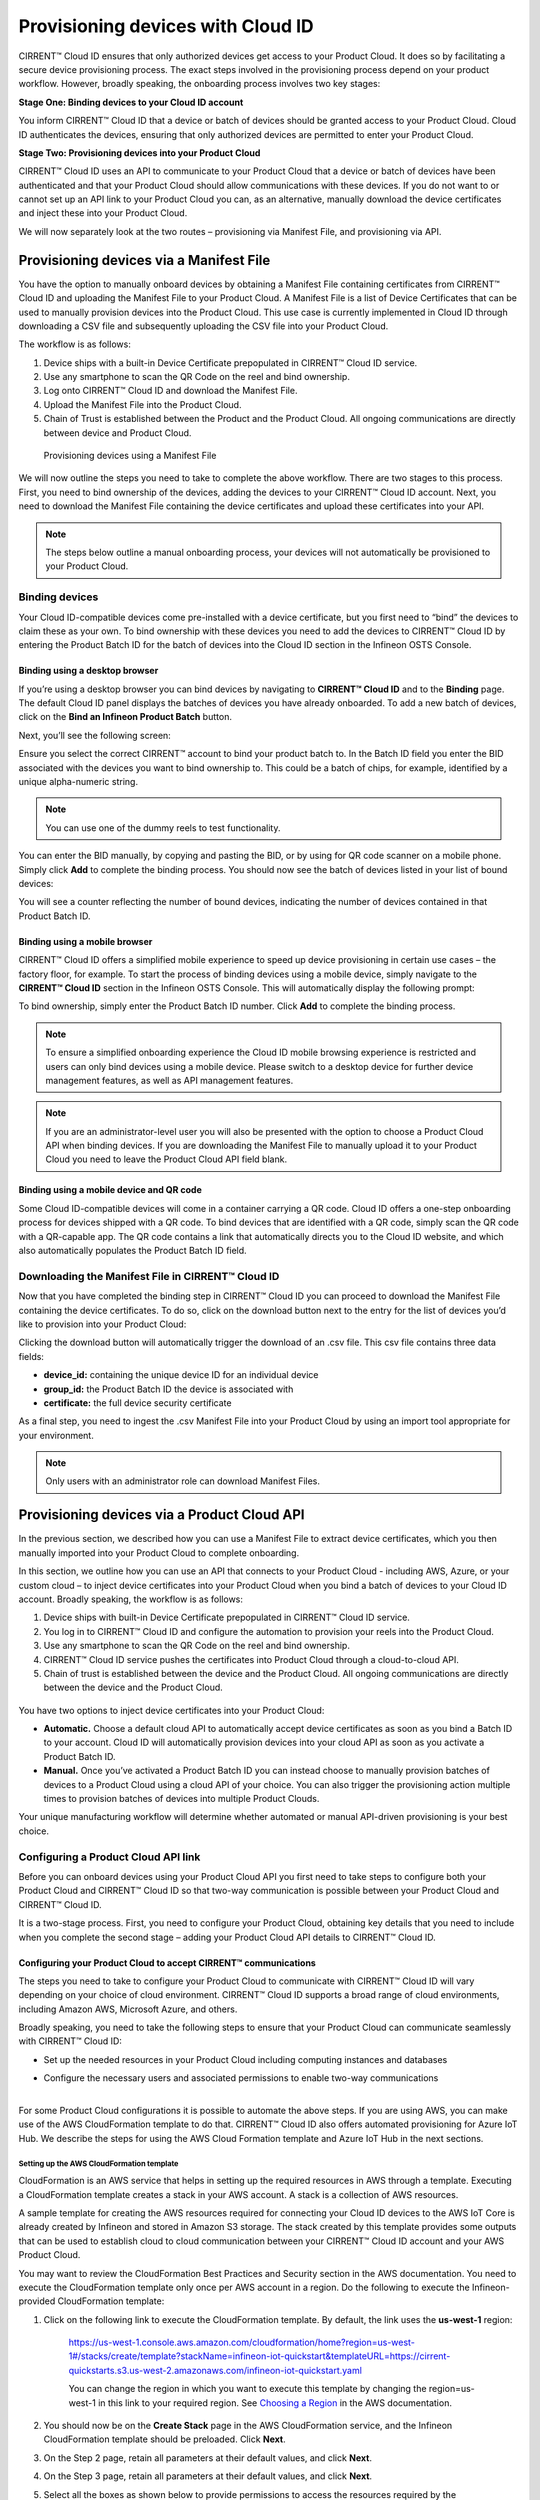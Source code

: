 Provisioning devices with Cloud ID
===================================

CIRRENT™ Cloud ID ensures that only authorized devices get access to your Product Cloud. It does so by facilitating a secure device provisioning process. The exact steps involved in the provisioning process depend on your product workflow. However, broadly speaking, the onboarding process involves two key stages:

**Stage One: Binding devices to your Cloud ID account**

You inform CIRRENT™ Cloud ID that a device or batch of devices should be granted access to your Product Cloud. Cloud ID authenticates the devices, ensuring that only authorized devices are permitted to enter your Product Cloud.

**Stage Two: Provisioning devices into your Product Cloud**

CIRRENT™ Cloud ID uses an API to communicate to your Product Cloud that a device or batch of devices have been authenticated and that your Product Cloud should allow communications with these devices. If you do not want to or cannot set up an API link to your Product Cloud you can, as an alternative, manually download the device certificates and inject these into your Product Cloud.

We will now separately look at the two routes – provisioning via Manifest File, and provisioning via API.

Provisioning devices via a Manifest File
*****************************************

You have the option to manually onboard devices by obtaining a Manifest File containing certificates from CIRRENT™ Cloud ID and uploading the Manifest File to your Product Cloud. A Manifest File is a list of Device Certificates that can be used to manually provision devices into the Product Cloud.  This use case is currently implemented in Cloud ID through downloading a CSV file and subsequently uploading the CSV file into your Product Cloud.  

The workflow is as follows: 

1.	Device ships with a built-in Device Certificate prepopulated in CIRRENT™ Cloud ID service.
2.	Use any smartphone to scan the QR Code on the reel and bind ownership.
3.	Log onto CIRRENT™ Cloud ID and download the Manifest File.
4.	Upload the Manifest File into the Product Cloud.
5.	Chain of Trust is established between the Product and the Product Cloud. All ongoing communications are directly between device and Product Cloud.

 
.. figure:: ../img/pd-1.png

	Provisioning devices using a Manifest File

We will now outline the steps you need to take to complete the above workflow. There are two stages to this process. First, you need to bind ownership of the devices, adding the devices to your CIRRENT™ Cloud ID account. Next, you need to download the Manifest File containing the device certificates and upload these certificates into your API.

.. note:: The steps below outline a manual onboarding process, your devices will not automatically be provisioned to your Product Cloud.

Binding devices
^^^^^^^^^^^^^^^^

Your Cloud ID-compatible devices come pre-installed with a device certificate, but you first need to “bind” the devices to claim these as your own. To bind ownership with these devices you need to add the devices to CIRRENT™ Cloud ID by entering the Product Batch ID for the batch of devices into the Cloud ID section in the Infineon OSTS Console.

Binding using a desktop browser
"""""""""""""""""""""""""""""""""
If you’re using a desktop browser you can bind devices by navigating to **CIRRENT™ Cloud ID** and to the **Binding** page. The default Cloud ID panel displays the batches of devices you have already onboarded. To add a new batch of devices, click on the **Bind an Infineon Product Batch** button.


.. image:: ../img/pdn-1.png
    :align: center
    :alt: Dashboard 2
 

Next, you’ll see the following screen:


.. image:: ../img/pd-3.png
    :align: center
    :alt: Dashboard 2
 

Ensure you select the correct CIRRENT™ account to bind your product batch to. In the Batch ID field you enter the BID associated with the devices you want to bind ownership to. This could be a batch of chips, for example, identified by a unique alpha-numeric string.

.. note:: You can use one of the dummy reels to test functionality.

You can enter the BID manually, by copying and pasting the BID, or by using for QR code scanner on a mobile phone. Simply click **Add** to complete the binding process. You should now see the batch of devices listed in your list of bound devices:


.. image:: ../img/pdn-2.png
    :align: center
    :alt: Dashboard 2
 

You will see a counter reflecting the number of bound devices, indicating the number of devices contained in that Product Batch ID.


Binding using a mobile browser
"""""""""""""""""""""""""""""""

CIRRENT™ Cloud ID offers a simplified mobile experience to speed up device provisioning in certain use cases – the factory floor, for example. To start the process of binding devices using a mobile device, simply navigate to the **CIRRENT™ Cloud ID** section in the Infineon OSTS Console. This will automatically display the following prompt:

.. image:: ../img/pdn-3.png
    :align: center
    :alt: Dashboard 2
 
To bind ownership, simply enter the Product Batch ID number. Click **Add** to complete the binding process.

.. note:: To ensure a simplified onboarding experience the Cloud ID mobile browsing experience is restricted and users can only bind devices using a mobile device. Please switch to a desktop device for further device management features, as well as API management features.

.. note:: If you are an administrator-level user you will also be presented with the option to choose a Product Cloud API when binding devices. If you are downloading the Manifest File to manually upload it to your Product Cloud you need to leave the Product Cloud API field blank.


Binding using a mobile device and QR code
""""""""""""""""""""""""""""""""""""""""""

Some Cloud ID-compatible devices will come in a container carrying a QR code. Cloud ID offers a one-step onboarding process for devices shipped with a QR code.
To bind devices that are identified with a QR code, simply scan the QR code with a QR-capable app. The QR code contains a link that automatically directs you to the Cloud ID website, and which also automatically populates the Product Batch ID field. 

.. image:: ../img/pdn-4.png
    :align: center
    :alt: Dashboard 2
 
 Simply click **Add** to confirm the binding step.

Downloading the Manifest File in CIRRENT™ Cloud ID
^^^^^^^^^^^^^^^^^^^^^^^^^^^^^^^^^^^^^^^^^^^^^^^^^^

Now that you have completed the binding step in CIRRENT™ Cloud ID you can proceed to download the Manifest File containing the device certificates. To do so, click on the download button next to the entry for the list of devices you’d like to provision into your Product Cloud:

.. image:: ../img/pd-7.png
    :width: 50
    :align: center
    :alt: Dashboard 2
 
Clicking the download button will automatically trigger the download of an .csv file. This csv file contains three data fields:

* **device_id:** containing the unique device ID for an individual device
* **group_id:** the Product Batch ID the device is associated with
* **certificate:** the full device security certificate

As a final step, you need to ingest the .csv Manifest File into your Product Cloud by using an import tool appropriate for your environment.

.. note:: Only users with an administrator role can download Manifest Files.


Provisioning devices via a Product Cloud API
*********************************************

In the previous section, we described how you can use a Manifest File to extract device certificates, which you then manually imported into your Product Cloud to complete onboarding.

In this section, we outline how you can use an API that connects to your Product Cloud - including AWS, Azure, or your custom cloud – to inject device certificates into your Product Cloud when you bind a batch of devices to your Cloud ID account. Broadly speaking, the workflow is as follows:

1.  Device ships with built-in Device Certificate prepopulated in CIRRENT™ Cloud ID service.
2.  You log in to CIRRENT™ Cloud ID and configure the automation to provision your reels into the Product Cloud.
3.  Use any smartphone to scan the QR Code on the reel and bind ownership.
4.  CIRRENT™ Cloud ID service pushes the certificates into Product Cloud through a cloud-to-cloud API.
5.  Chain of trust is established between the device and the Product Cloud.  All ongoing communications are directly between the device and the Product Cloud.


.. figure:: ../img/pca-1.png

You have two options to inject device certificates into your Product Cloud:

* **Automatic.** Choose a default cloud API to automatically accept device certificates as soon as you bind a Batch ID to your account. Cloud ID will automatically provision devices into your cloud API as soon as you activate a Product Batch ID.

* **Manual.** Once you’ve activated a Product Batch ID you can instead choose to manually provision batches of devices to a Product Cloud using a cloud API of your choice. You can also trigger the provisioning action multiple times to provision batches of devices into multiple Product Clouds.

Your unique manufacturing workflow will determine whether automated or manual API-driven provisioning is your best choice.


Configuring a Product Cloud API link
^^^^^^^^^^^^^^^^^^^^^^^^^^^^^^^^^^^^^^

Before you can onboard devices using your Product Cloud API you first need to take steps to configure both your Product Cloud and CIRRENT™ Cloud ID so that two-way communication is possible between your Product Cloud and CIRRENT™ Cloud ID.

It is a two-stage process. First, you need to configure your Product Cloud, obtaining key details that you need to include when you complete the second stage – adding your Product Cloud API details to CIRRENT™ Cloud ID.


Configuring your Product Cloud to accept CIRRENT™ communications
"""""""""""""""""""""""""""""""""""""""""""""""""""""""""""""""""

The steps you need to take to configure your Product Cloud to communicate with CIRRENT™ Cloud ID will vary depending on your choice of cloud environment. CIRRENT™ Cloud ID supports a broad range of cloud environments, including Amazon AWS, Microsoft Azure, and others.

Broadly speaking, you need to take the following steps to ensure that your Product Cloud can communicate seamlessly with CIRRENT™ Cloud ID:

* | Set up the needed resources in your Product Cloud including computing instances and databases

* | Configure the necessary users and associated permissions to enable two-way communications
  |

For some Product Cloud configurations it is possible to automate the above steps. If you are using AWS, you can make use of the AWS CloudFormation template to do that. CIRRENT™ Cloud ID also offers automated provisioning for Azure IoT Hub.  We describe the steps for using the AWS Cloud Formation template and Azure IoT Hub in the next sections.


Setting up the AWS CloudFormation template
~~~~~~~~~~~~~~~~~~~~~~~~~~~~~~~~~~~~~~~~~~~

CloudFormation is an AWS service that helps in setting up the required resources in AWS through a template. Executing a CloudFormation template creates a stack in your AWS account. A stack is a collection of AWS resources.

A sample template for creating the AWS resources required for connecting your Cloud ID devices to the AWS IoT Core is already created by Infineon and stored in Amazon S3 storage. The stack created by this template provides some outputs that can be used to establish cloud to cloud communication between your CIRRENT™ Cloud ID account and your AWS Product Cloud. 

You may want to review the CloudFormation Best Practices and Security section in the AWS documentation. You need to execute the CloudFormation template only once per AWS account in a region. Do the following to execute the Infineon-provided CloudFormation template:


1. Click on the following link to execute the CloudFormation template. By default, the link uses the **us-west-1** region: 

    `https://us-west-1.console.aws.amazon.com/cloudformation/home?region=us-west-1#/stacks/create/template?stackName=infineon-iot-quickstart&templateURL=https://cirrent-quickstarts.s3.us-west-2.amazonaws.com/infineon-iot-quickstart.yaml  <https://us-west-1.console.aws.amazon.com/cloudformation/home?region=us-west-1#/stacks/create/template?stackName=infineon-iot-quickstart&templateURL=https://cirrent-quickstarts.s3.us-west-2.amazonaws.com/infineon-iot-quickstart.yaml>`_
 
    You can change the region in which you want to execute this template by changing the region=us-west-1 in this link to your required region. See `Choosing a Region <https://docs.aws.amazon.com/awsconsolehelpdocs/latest/gsg/select-region.html>`_ in the AWS documentation.

2. You should now be on the **Create Stack** page in the AWS CloudFormation service, and the Infineon CloudFormation template should be preloaded. Click **Next**.
   
   .. image:: ../img/pca-2.png
        :align: center
        :alt: Dashboard 2

3. On the Step 2 page, retain all parameters at their default values, and click **Next**.

4. On the Step 3 page, retain all parameters at their default values, and click **Next**.

5. Select all the boxes as shown below to provide permissions to access the resources required by the CloudFormation template.

   .. image:: ../img/pca-3.png
        :align: center
        :alt: Dashboard 2
 
6. Click **Create stack**.

7. Wait for up to five minutes for the stack creation to complete.

   .. image:: ../img/pca-4.png
        :align: center
        :alt: Dashboard 2
 
   This stack creates the AWS infrastructure that enables provisioning the required AWS Product Cloud resources when your CCM-equipped product authenticates itself via CIRRENT™ Cloud ID.

8. Click **Outputs**.
   
   The output of the stack that you created is shown on this page. Note the details as you will be required to enter it in the next section when you create a Product Cloud API endpoint in CIRRENT™ Cloud ID. 

   .. image:: ../img/pca-5.png
        :align: center
        :alt: Dashboard 2
 

Setting up the Azure Resource Group for Azure IoT Hub
~~~~~~~~~~~~~~~~~~~~~~~~~~~~~~~~~~~~~~~~~~~~~~~~~~~~~~

To set up an Azure Resource Group you need to complete the following steps.

1. Log into Azure Portal using your Azure credentials. 

2. Click on **Resource Groups**.

.. image:: ../img/azr_img01.png
        :align: center
        :alt: Setting up Azure IoT Hub for CloudID

3. Click **Create** to create a new Resource Group 

.. image:: ../img/azr_img02.png
        :align: center
        :alt: Setting up Azure IoT Hub for CloudID

4. Enter a name that that is less than 11 characters long. 

.. note:: The 11 character limit is due to a limitation in Azure Resource Groups. Azure requires the name of the group to be between 7 and 24 characters. As part of the creation process, Azure appends a 13 character long string to the name you select. This means you need to keep the name of the group to less than 11 characters. 


5. Select region **US East**, as shown below.

.. image:: ../img/azr_img03.png
        :align: center
        :alt: Setting up Azure IoT Hub for CloudID


**Prepare Azure Resource Group**

You set up the Resource Group, using a script provided in the CIRRENT™ public Github repository. The script is a sample that can be used as-is, but you can also modify the script based on your needs. To use the script, ensure that you are logged into Azure in your browser. 

1. In the same browser, click on this link: https://github.com/Cirrent/iot_azure_quickstart

The link takes you to the CIRRENT™ Github repository. In the README file in the repository you will see a **Deploy to Azure** button that you can click to execute the sample template:

.. image:: ../img/azr_img04.png
        :align: center
        :alt: Setting up Azure IoT Hub for CloudID

2. Click on the **Deploy to Azure** button to continue. Assuming that you are logged in to Azure, the link will open a browser tab to an Azure URL where you can see the script execute and create the necessary resources in your account. The window will prompt you when provisioning is complete.

.. image:: ../img/azr_img05.png
        :align: center
        :alt: Setting up Azure IoT Hub for CloudID



Adding your Product Cloud API to CIRRENT™ Cloud ID
"""""""""""""""""""""""""""""""""""""""""""""""""""""""""""""""""

To configure your first cloud API with Cloud ID, log in to the Infineon OSTS Console and navigate to **CIRRENT™ Cloud ID**. Use the hamburger menu to open the **Provisioning** page, and click on **Add Cloud API**. 

.. image:: ../img/pca-6.png
        :align: center
        :alt: Dashboard 2

You’ll be presented with a dialog box where you need to complete your Product Cloud API details. How you ccomp

Configuring Amazon Web Services
~~~~~~~~~~~~~~~~~~~~~~~~~~~~~~~~

Cloud ID has specific steps for Cloud ID users that rely on Amazon Web Services for their Product Cloud. In setting up your Product Cloud API, ensure that you select AWS in the Create Cloud API dialog box:

.. image:: ../img/pca-7.png
        :align: center
        :alt: Dashboard 2

Next, configure the fields as follows:

* **Account ID.** This is your Amazon Web Services account identifier.
* **API Gateway ID.** Here, enter the API gateway ID you have set up.
* **Region.** Select the AWS region your AWS service operates in.
* **Stage.** Provide the name of the stage in your deployment that you want to use for this API link.

You have now added your AWS-based Product Cloud to CIRRENT™ Cloud ID and can now provision devices bound to your Cloud ID account directly into your Product Cloud.


Configuring Azure IoT Hub
~~~~~~~~~~~~~~~~~~~~~~~~~~~~~~~~


Cloud ID has specific steps for Cloud ID users that rely on Azure for their Product Cloud. In order to set up the API connection in Cloud ID, you will need the **interop URL** and the **subscription ID** for the Azure resources. You can find these in the Azure console by doing the following:

1. Click on the **Resource Group** you created using the Cloud ID template and select the **Deployments section**
2. Click on the template name:

.. image:: ../img/azr_img06.png
        :align: center
        :alt: Setting up Azure IoT Hub for CloudID

3. Click on **Outputs** in the left menu:

.. image:: ../img/azr_img07.png
        :align: center
        :alt: Setting up Azure IoT Hub for CloudID

4. The interop URL (**interopURL**) and subscription ID (**subscriptionID**) will be displayed on the screen. Make a note of both as you'll need it to configure the Azure cloud API in CIRRENT Cloud ID. 

5. Next, in the Product Cloud API section of Cloud ID, ensure that you select Azure as your Product Cloud:

.. image:: ../img/azr_img08.png
        :align: center
        :alt: Setting up Azure IoT Hub for CloudID

6. Continue to complete the following fields:

* **Name** This is the name of your Azure cloud API.
* **Interop URL.** Here, enter the information in the **interopURL** field in the Azure Console.
* **Subscription ID.** Here, enter the information in the **subscriptionID** field in the Azure Console.

7. Click **Create** to complete the configuration process.



Configuring other cloud APIs
~~~~~~~~~~~~~~~~~~~~~~~~~~~~~~~

First, select the **Other** option to start configuring your Cloud API, as below:

.. image:: ../img/pca-8.png
        :align: center
        :alt: Dashboard 2

You can now proceed to complete the necessary fields.

* **Name:** This is the name of your Product Cloud that will appear in CIRRENT™ Cloud ID. This name will help you identify which Product Cloud you are provisioning a device into when you set up automated provisioning – or when you manually provision a device.

* **Type:** To speed up configuration, choose the relevant cloud service you are configuring – including Azure, AWS or your private cloud.

* **Credentials:** The username and password combination that you have set up to allow CIRRENT™ Cloud ID to communicate with your product cloud. Simply enter the combination as username:password, for example: johndoe:abcxyz123

* **URL:** This is the web address of your Product Cloud.
You have now added your Product Cloud to CIRRENT™ Cloud ID and can now provision devices bound to your Cloud ID account directly into your Product Cloud.

Binding and provisioning devices
^^^^^^^^^^^^^^^^^^^^^^^^^^^^^^^^^

Once you’ve configured your Product Cloud within Cloud ID you can now proceed to provision devices. First, you need to bind ownership of the devices with CIRRENT™ Cloud ID. Your Cloud ID-compatible devices come pre-installed with a device certificate. To bind ownership with these devices you need to add the devices to CIRRENT™ Cloud ID by entering the Product Batch ID for the batch of devices into the Cloud ID section in the Infineon OSTS Console.

Binding and provisioning using a desktop browser
"""""""""""""""""""""""""""""""""""""""""""""""""

To bind and provision devices using a desktop browser, log in to the Infineon OSTS Console and navigate to **CIRRENT™ Cloud ID**. The default Cloud ID panel displays the batches of devices you have already onboarded. To add a new batch of devices click on the **Bind an Infineon Product Batch** button.


.. image:: ../img/pdn-1.png
    :align: center
    :alt: Dashboard 2
 

Next, you’ll see the following screen:

.. image:: ../img/pd-11.png
    :align: center
    :alt: Dashboard 2
 

In the Batch ID field you enter the BID associated with the devices you want to bind ownership to. This could be a batch of chips, for example. 

.. note:: You can use one of the dummy reels to test functionality.

You can enter the BID manually, by copying and pasting the BID, or by using a QR code scanner. Simply click **Add** to complete the provisioning process. You should now see the batch of devices listed in your list of Infineon devices:


.. image:: ../img/pdn-6.png
    :align: center
    :alt: Dashboard 2

You will see a counter reflecting the number of bound devices and the number of provisioned devices, indicating the number of devices contained in that Product Batch ID.

Binding and provisioning using a mobile browser
""""""""""""""""""""""""""""""""""""""""""""""""

CIRRENT™ Cloud ID offers a simplified mobile experience to speed up device provisioning in certain use cases – the factory floor, for example. To start the process of binding devices using a mobile device, simply log in to the Infineon OSTS Console and navigate to the **CIRRENT™ Cloud ID** section. This will automatically display the following prompt:

.. image:: ../img/pdn-3.png
    :align: center
    :alt: Dashboard 2
 
To bind ownership, simply enter the Batch ID number. Click Add to complete the process.

.. note:: To ensure a simplified mobile device registration experience the Cloud ID mobile browsing experience is restricted and users can only bind devices using a mobile device. Please switch to a desktop device for further device management features, as well as API management features.

.. note:: If you are an administrator-level user you will also be presented with the option to choose a Product Cloud API when binding devices. If you are downloading the Manifest File to manually upload it to your Product Cloud you need to leave the Product Cloud API field blank.


Binding and provisioning using a mobile device and QR code
""""""""""""""""""""""""""""""""""""""""""""""""""""""""""""

Some Cloud ID compatible devices will come in a container carrying a QR code. Cloud ID offers a one-step onboarding process for devices shipped with a QR code. To bind devices that are identified with a QR code, simply scan the QR code with a QR-capable app. The QR code contains a link that automatically directs you to the Cloud ID website, and which also automatically populates the Batch ID field:

.. image:: ../img/pdn-3.png
    :align: center
    :alt: Dashboard 2

Simply click **Add** to confirm the binding and provisioning step.

Setting up a default cloud API to automatically receive device certificates
^^^^^^^^^^^^^^^^^^^^^^^^^^^^^^^^^^^^^^^^^^^^^^^^^^^^^^^^^^^^^^^^^^^^^^^^^^^^^

For many manufacturing workflows the best way to provision devices is by automatically injecting the device certificates for authorized devices into your Product Cloud. By default, you need to manually provision devices. You can, however, set up an automated workflow to ensure that any devices bound in Cloud ID are automatically provisioned into your Product Cloud. First, you need to enable the Automatically Provision Devices to Product Cloud feature. 

To do so, log in to the Infineon OSTS Console and navigate to **CIRRENT™ Cloud ID**. Use the hamburger menu to select the **Provisioning** page. Look for the **When devices are Bound, automatically Provision to Product Cloud** toggle, which you need to switch to ON:


.. image:: ../img/pdn-8.png
    :align: center
    :alt: Dashboard 2

Next, ensure that you select the cloud API you want to use for automated provisioning. You do so by selecting from this drop-down box:
 
.. image:: ../img/pd-16.png
    :align: center
    :alt: Dashboard 2


Triggering a distinct API provisioning step
^^^^^^^^^^^^^^^^^^^^^^^^^^^^^^^^^^^^^^^^^^^^

You have the option to inject device certificates for a batch of devices into your Product Cloud of choice by triggering a specific API provisioning step. You can trigger this step as many times as needed in order to provision devices into as many Product Clouds as required.

To do so, log in to the Infineon OSTS Console and navigate to **CIRRENT™ Cloud ID**. Use the hamburger menu to select the **Binding** page. Next, click the **Provision now** button:

.. image:: ../img/pd-17.png
    :width: 50
    :align: center
    :alt: Dashboard 2

to open the provisioning dialog box. Click **Provision Now** to confirm the provisioning step.

.. image:: ../img/pd-18.png
    :align: center
    :alt: Dashboard 2


Changing the Product Cloud API endpoint for a batch of devices
^^^^^^^^^^^^^^^^^^^^^^^^^^^^^^^^^^^^^^^^^^^^^^^^^^^^^^^^^^^^^^

You change the Product Cloud API endpoint for a batch of devices. You may want to do so if a batch you already bound to your account was never assigned to a Product Cloud API, or if you simply want to change the Product Cloud API endpoint for that group of devices.

To do so, log in to the Infineon OSTS Console and navigate to **CIRRENT™ Cloud ID**. Use the hamburger menu to select the **Binding** page. Next, click the **Edit** button:

This will activate a drop-down box where you can select the API endpoint:

.. image:: ../img/cpc-1.png
    :align: center
    :alt: Dashboard 2

.. note:: Changing the Product Cloud API endpoint does not automatically trigger device provisioning into your Product Cloud. If you want to provision devices into the newly selected Product Cloud API endpoint you need to trigger a provisioning step by clicking on the provisioning button in the row for that device batch.
